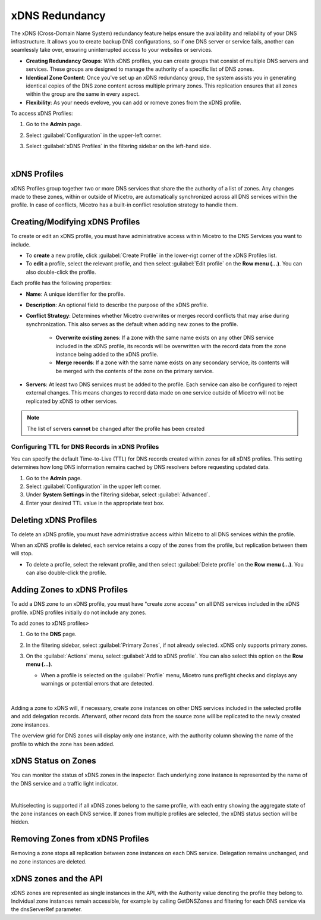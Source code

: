 .. meta::
   :description: Configuring and managing xDNS profiles in Micetro by Men&Mice
   :keywords: xDNS Redundancy, DNS, Micetro 

.. _xdns-redundancy:

xDNS Redundancy
================

The xDNS (Cross-Domain Name System) redundancy feature helps ensure the availability and reliability of your DNS infrastructure. It allows you to create backup DNS configurations, so if one DNS server or service fails, another can seamlessly take over, ensuring uninterrupted access to your websites or services. 

* **Creating Redundancy Groups**: With xDNS profiles, you can create groups that consist of multiple DNS servers and services. These groups are designed to manage the authority of a specific list of DNS zones.
* **Identical Zone Content**: Once you've set up an xDNS redundancy group, the system assists you in generating identical copies of the DNS zone content across multiple primary zones. This replication ensures that all zones within the group are the same in every aspect.
* **Flexibility**: As your needs evelove, you can add or romeve zones from the xDNS profile.

To access xDNS Profiles:

1. Go to the **Admin** page.
2. Select :guilabel:`Configuration` in the upper-left corner.
3. Select :guilabel:`xDNS Profiles` in the filtering sidebar on the left-hand side.


   .. image:: ../../images/xdns-profiles.png
     :width: 60%
     :align: center
|
xDNS Profiles 
-------------
xDNS Profiles group together two or more DNS services that share the the authority of a list of zones. Any changes made to these zones, within or outside of Micetro, are automatically synchronized across all DNS services within the profile.  In case of conflicts, Micetro has a built-in conflict resolution strategy to handle them.

Creating/Modifying xDNS Profiles 
---------------------------------
To create or edit an xDNS profile, you must have administrative access within Micetro to the DNS Services you want to include. 

* To **create** a new profile, click :guilabel:`Create Profile` in the lower-rigt corner of the xDNS Profiles list.
* To **edit** a profile, select the relevant profile, and then select :guilabel:`Edit profile` on the **Row menu (...)**. You can also double-click the profile.

Each profile has the following properties: 

* **Name**: A unique identifier for the profile. 

* **Description**: An optional field to describe the purpose of the xDNS profile. 

* **Conflict Strategy**: Determines whether Micetro overwrites or merges record conflicts that may arise during synchronization. This also serves as the default when adding new zones to the profile. 

      * **Overwrite existing zones**: If a zone with the same name exists on any other DNS service included in the xDNS profile, its records will be overwritten with the record data from the zone instance being added to the xDNS profile.
      * **Merge records**: If a zone with the same name exists on any secondary service, its contents will be merged with the contents of the zone on the primary service.

* **Servers**: At least two DNS services must be added to the profile. Each service can also be configured to reject external changes. This means changes to record data made on one service outside of Micetro will not be replicated by xDNS to other services. 

.. image:: ../../images/create-xdns-profile.png
  :width: 60%
  :align: center
  
.. note::
   The list of servers **cannot** be changed after the profile has been created 

Configuring TTL for DNS Records in xDNS Profiles
^^^^^^^^^^^^^^^^^^^^^^^^^^^^^^^^^^^^^^^^^^^^^^^^^
You can specify the default Time-to-Live (TTL) for DNS records created within zones for all xDNS profiles. This setting determines how long DNS information remains cached by DNS resolvers before requesting updated data.

1. Go to the **Admin** page.
2. Select :guilabel:`Configuration` in the upper left corner.
3. Under **System Settings** in the filtering sidebar, select :guilabel:`Advanced`.
4. Enter your desired TTL value in the appropriate text box.


Deleting xDNS Profiles 
-----------------------
To delete an xDNS profile, you must have administrative access within Micetro to all DNS services within the profile. 

When an xDNS profile is deleted, each service retains a copy of the zones from the profile, but replication between them will stop. 

* To delete a profile, select the relevant profile, and then select :guilabel:`Delete profile` on the **Row menu (...)**. You can also double-click the profile.

Adding Zones to xDNS Profiles
------------------------------
To add a DNS zone to an xDNS profile, you must have "create zone access" on all DNS services included in the xDNS profile. 
xDNS profiles initially do not include any zones. 

To add zones to xDNS profiles>

1. Go to the **DNS** page.
2. In the filtering sidebar, select :guilabel:`Primary Zones`, if not already selected. xDNS only supports primary zones. 
3. On the :guilabel:`Actions` menu, select :guilabel:`Add to xDNS profile`. You can also select this option on the **Row menu (...)**.

   .. image:: ../../images/add-to-xdns-profile.png
     :width: 60%
     :align: center
  
   * When a profile is selected on the :guilabel:`Profile` menu, Micetro runs preflight checks and displays any warnings or potential errors that are detected. 

      .. image:: ../../images/xdns-preflight-errors.png
        :width: 60%
        :align: center
|
Adding a zone to xDNS will, if necessary, create zone instances on other DNS services included in the selected profile and add delegation records. Afterward, other record data from the source zone will be replicated to the newly created zone instances.

The overview grid for DNS zones will display only one instance, with the authority column showing the name of the profile to which the zone has been added.

.. image:: ../../images/xdns-zone-authority.png
  :width: 60%
  :align: center


xDNS Status on Zones
--------------------

You can monitor the status of xDNS zones in the inspector. Each underlying zone instance is represented by the name of the DNS service and a traffic light indicator.

.. image:: ../../images/xdns-status.png
  :width: 60%
  :align: center
|
Multiselecting is supported if all xDNS zones belong to the same profile, with each entry showing the aggregate state of the zone instances on each DNS service. If zones from multiple profiles are selected, the xDNS status section will be hidden.

Removing Zones from xDNS Profiles 
------------------------------------

Removing a zone stops all replication between zone instances on each DNS service. Delegation remains unchanged, and no zone instances are deleted.

xDNS zones and the API
----------------------

xDNS zones are represented as single instances in the API, with the Authority value denoting the profile they belong to. Individual zone instances remain accessible, for example by calling GetDNSZones and filtering for each DNS service via the dnsServerRef parameter. 

